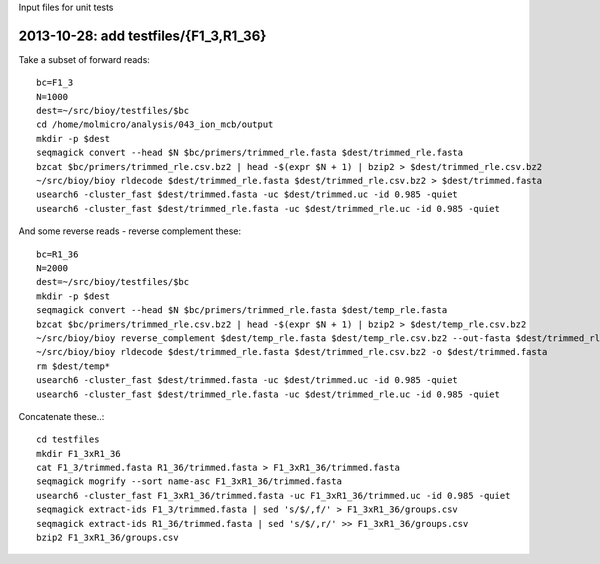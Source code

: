 Input files for unit tests

2013-10-28: add testfiles/{F1_3,R1_36}
======================================

Take a subset of forward reads::

  bc=F1_3
  N=1000
  dest=~/src/bioy/testfiles/$bc
  cd /home/molmicro/analysis/043_ion_mcb/output
  mkdir -p $dest
  seqmagick convert --head $N $bc/primers/trimmed_rle.fasta $dest/trimmed_rle.fasta
  bzcat $bc/primers/trimmed_rle.csv.bz2 | head -$(expr $N + 1) | bzip2 > $dest/trimmed_rle.csv.bz2
  ~/src/bioy/bioy rldecode $dest/trimmed_rle.fasta $dest/trimmed_rle.csv.bz2 > $dest/trimmed.fasta
  usearch6 -cluster_fast $dest/trimmed.fasta -uc $dest/trimmed.uc -id 0.985 -quiet
  usearch6 -cluster_fast $dest/trimmed_rle.fasta -uc $dest/trimmed_rle.uc -id 0.985 -quiet

And some reverse reads - reverse complement these::

  bc=R1_36
  N=2000
  dest=~/src/bioy/testfiles/$bc
  mkdir -p $dest
  seqmagick convert --head $N $bc/primers/trimmed_rle.fasta $dest/temp_rle.fasta
  bzcat $bc/primers/trimmed_rle.csv.bz2 | head -$(expr $N + 1) | bzip2 > $dest/temp_rle.csv.bz2
  ~/src/bioy/bioy reverse_complement $dest/temp_rle.fasta $dest/temp_rle.csv.bz2 --out-fasta $dest/trimmed_rle.fasta --out-rle $dest/trimmed_rle.csv.bz2
  ~/src/bioy/bioy rldecode $dest/trimmed_rle.fasta $dest/trimmed_rle.csv.bz2 -o $dest/trimmed.fasta
  rm $dest/temp*
  usearch6 -cluster_fast $dest/trimmed.fasta -uc $dest/trimmed.uc -id 0.985 -quiet
  usearch6 -cluster_fast $dest/trimmed_rle.fasta -uc $dest/trimmed_rle.uc -id 0.985 -quiet

Concatenate these..::

  cd testfiles
  mkdir F1_3xR1_36
  cat F1_3/trimmed.fasta R1_36/trimmed.fasta > F1_3xR1_36/trimmed.fasta
  seqmagick mogrify --sort name-asc F1_3xR1_36/trimmed.fasta
  usearch6 -cluster_fast F1_3xR1_36/trimmed.fasta -uc F1_3xR1_36/trimmed.uc -id 0.985 -quiet
  seqmagick extract-ids F1_3/trimmed.fasta | sed 's/$/,f/' > F1_3xR1_36/groups.csv
  seqmagick extract-ids R1_36/trimmed.fasta | sed 's/$/,r/' >> F1_3xR1_36/groups.csv
  bzip2 F1_3xR1_36/groups.csv
